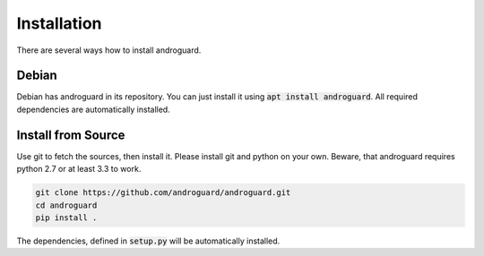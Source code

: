 Installation
============

There are several ways how to install androguard.

Debian
------

Debian has androguard in its repository. You can just install it using :code:`apt install androguard`.
All required dependencies are automatically installed.

Install from Source
-------------------

Use git to fetch the sources, then install it.
Please install git and python on your own.
Beware, that androguard requires python 2.7 or at least 3.3 to work.

.. code-block:: bash

    git clone https://github.com/androguard/androguard.git
    cd androguard
    pip install .

The dependencies, defined in :code:`setup.py` will be automatically installed.
